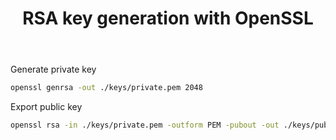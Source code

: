 #+TITLE: RSA key generation with OpenSSL
#+PROPERTY: header-args:sh :session *shell rsa-key-generation sh* :results silent raw
#+PROPERTY: header-args:python :session *shell rsa-key-generation python* :results silent raw

Generate private key

#+BEGIN_SRC sh
openssl genrsa -out ./keys/private.pem 2048
#+END_SRC

Export public key

#+BEGIN_SRC sh
openssl rsa -in ./keys/private.pem -outform PEM -pubout -out ./keys/public.pem
#+END_SRC

